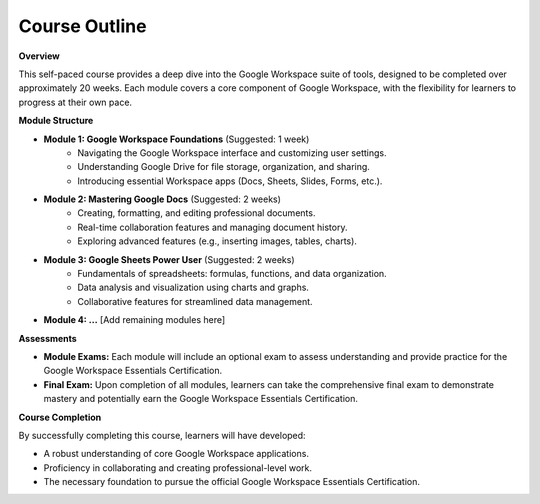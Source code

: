 Course Outline
==============

**Overview**

This self-paced course provides a deep dive into the Google Workspace suite of tools, designed to be completed over approximately 20 weeks.  Each module covers a core component of Google Workspace, with the flexibility for learners to progress at their own pace. 

**Module Structure**

* **Module 1: Google Workspace Foundations** (Suggested: 1 week)
    * Navigating the Google Workspace interface and customizing user settings.
    * Understanding Google Drive for file storage, organization, and sharing.
    * Introducing essential Workspace apps (Docs, Sheets, Slides, Forms, etc.).

* **Module 2: Mastering Google Docs** (Suggested: 2 weeks)
    * Creating, formatting, and editing professional documents.
    * Real-time collaboration features and managing document history.
    * Exploring advanced features (e.g., inserting images, tables, charts).

* **Module 3: Google Sheets Power User** (Suggested: 2 weeks)
    * Fundamentals of spreadsheets: formulas, functions, and data organization.
    * Data analysis and visualization using charts and graphs. 
    * Collaborative features for streamlined data management.

* **Module 4: ...** [Add remaining modules here]

**Assessments**

* **Module Exams:**  Each module will include an optional exam to assess understanding and provide practice for the Google Workspace Essentials Certification.
* **Final Exam:**  Upon completion of all modules, learners can take the comprehensive final exam to demonstrate mastery and potentially earn the Google Workspace Essentials Certification.

**Course Completion**

By successfully completing this course, learners will have developed:

* A robust understanding of core Google Workspace applications.
* Proficiency in collaborating and creating professional-level work.
* The necessary foundation to pursue the official Google Workspace Essentials Certification.